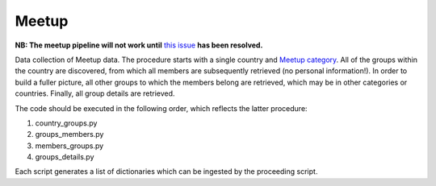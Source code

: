 Meetup
======

**NB: The meetup pipeline will not work until** `this issue <https://github.com/nestauk/nesta/issues/117>`_ **has been resolved.**

Data collection of Meetup data. The procedure starts with a single country and `Meetup category <https://secure.meetup.com/meetup_api/console/?path=/2/categories>`_. All of the groups within the country are discovered, from which all members are subsequently retrieved (no personal information!). In order to build a fuller picture, all other groups to which the members belong are retrieved, which may be in other categories or countries. Finally, all group details are retrieved.

The code should be executed in the following order, which reflects the latter procedure:

1) country_groups.py
2) groups_members.py
3) members_groups.py
4) groups_details.py

Each script generates a list of dictionaries which can be ingested by the proceeding script.

